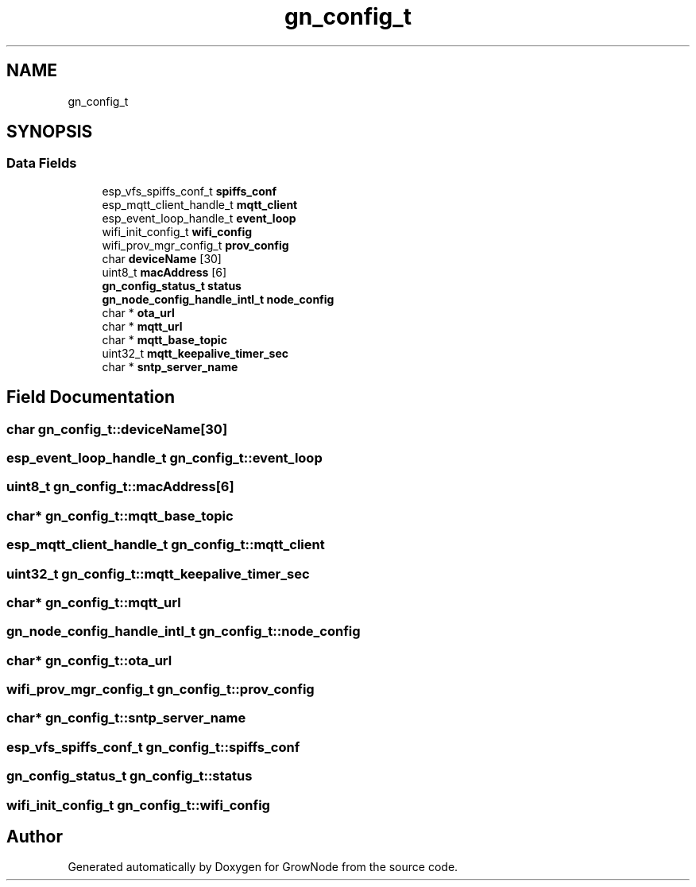 .TH "gn_config_t" 3 "Thu Dec 30 2021" "GrowNode" \" -*- nroff -*-
.ad l
.nh
.SH NAME
gn_config_t
.SH SYNOPSIS
.br
.PP
.SS "Data Fields"

.in +1c
.ti -1c
.RI "esp_vfs_spiffs_conf_t \fBspiffs_conf\fP"
.br
.ti -1c
.RI "esp_mqtt_client_handle_t \fBmqtt_client\fP"
.br
.ti -1c
.RI "esp_event_loop_handle_t \fBevent_loop\fP"
.br
.ti -1c
.RI "wifi_init_config_t \fBwifi_config\fP"
.br
.ti -1c
.RI "wifi_prov_mgr_config_t \fBprov_config\fP"
.br
.ti -1c
.RI "char \fBdeviceName\fP [30]"
.br
.ti -1c
.RI "uint8_t \fBmacAddress\fP [6]"
.br
.ti -1c
.RI "\fBgn_config_status_t\fP \fBstatus\fP"
.br
.ti -1c
.RI "\fBgn_node_config_handle_intl_t\fP \fBnode_config\fP"
.br
.ti -1c
.RI "char * \fBota_url\fP"
.br
.ti -1c
.RI "char * \fBmqtt_url\fP"
.br
.ti -1c
.RI "char * \fBmqtt_base_topic\fP"
.br
.ti -1c
.RI "uint32_t \fBmqtt_keepalive_timer_sec\fP"
.br
.ti -1c
.RI "char * \fBsntp_server_name\fP"
.br
.in -1c
.SH "Field Documentation"
.PP 
.SS "char gn_config_t::deviceName[30]"

.SS "esp_event_loop_handle_t gn_config_t::event_loop"

.SS "uint8_t gn_config_t::macAddress[6]"

.SS "char* gn_config_t::mqtt_base_topic"

.SS "esp_mqtt_client_handle_t gn_config_t::mqtt_client"

.SS "uint32_t gn_config_t::mqtt_keepalive_timer_sec"

.SS "char* gn_config_t::mqtt_url"

.SS "\fBgn_node_config_handle_intl_t\fP gn_config_t::node_config"

.SS "char* gn_config_t::ota_url"

.SS "wifi_prov_mgr_config_t gn_config_t::prov_config"

.SS "char* gn_config_t::sntp_server_name"

.SS "esp_vfs_spiffs_conf_t gn_config_t::spiffs_conf"

.SS "\fBgn_config_status_t\fP gn_config_t::status"

.SS "wifi_init_config_t gn_config_t::wifi_config"


.SH "Author"
.PP 
Generated automatically by Doxygen for GrowNode from the source code\&.
